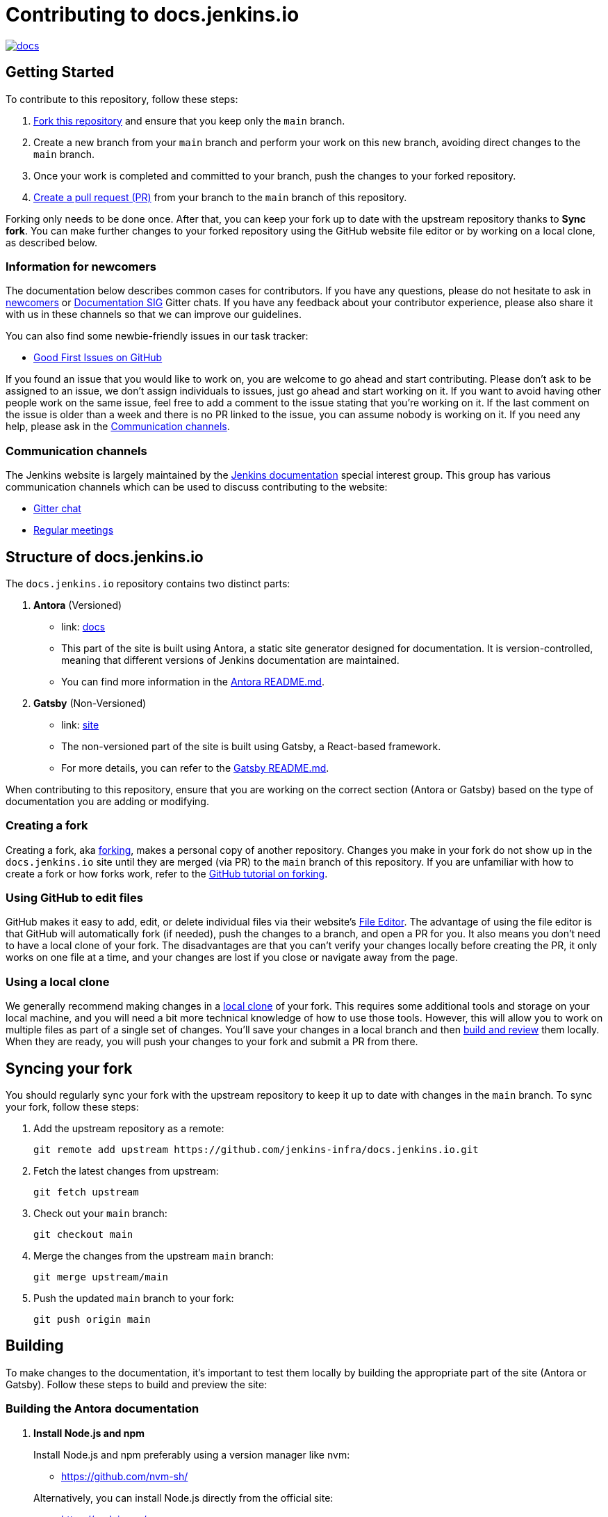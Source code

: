 = Contributing to docs.jenkins.io

image:https://badges.gitter.im/jenkinsci/docs.svg[link="https://app.gitter.im/#/room/#jenkins/docs:matrix.org"]

== Getting Started

To contribute to this repository, follow these steps:

1. link:https://guides.github.com/activities/forking/[Fork this repository] and ensure that you keep only the `main` branch.
2. Create a new branch from your `main` branch and perform your work on this new branch, avoiding direct changes to the `main` branch.
3. Once your work is completed and committed to your branch, push the changes to your forked repository.
4. link:https://help.github.com/articles/creating-a-pull-request-from-a-fork/[Create a pull request (PR)] from your branch to the `main` branch of this repository.

Forking only needs to be done once. After that, you can keep your fork up to date with the upstream repository thanks to *Sync fork*.
You can make further changes to your forked repository using the GitHub website file editor or by working on a local clone, as described below.

[[newcomers]]
=== Information for newcomers

The documentation below describes common cases for contributors.
If you have any questions, please do not hesitate to ask in link:https://app.gitter.im/\#/room/#jenkinsci_newcomer-contributors:gitter.im[newcomers] or link:https://app.gitter.im/\#/room/#jenkins/docs:matrix.org[Documentation SIG] Gitter chats.
If you have any feedback about your contributor experience, please also share it with us in these channels so that we can improve our guidelines.

You can also find some newbie-friendly issues in our task tracker:

* link:https://github.com/jenkins-infra/docs.jenkins.io/issues?q=is%3Aissue+is%3Aopen+label%3A%22good+first+issue%22[Good First Issues on GitHub]

If you found an issue that you would like to work on, you are welcome to go ahead and start contributing.
Please don't ask to be assigned to an issue, we don't assign individuals to issues, just go ahead and start working on it.
If you want to avoid having other people work on the same issue, feel free to add a comment to the issue stating that you're working on it.
If the last comment on the issue is older than a week and there is no PR linked to the issue, you can assume nobody is working on it.
If you need any help, please ask in the xref:contacts[].

[[contacts]]
=== Communication channels

The Jenkins website is largely maintained by the link:https://jenkins.io/sigs/docs/[Jenkins documentation] special interest group.
This group has various communication channels which can be used to discuss contributing to the website:

* link:https://app.gitter.im/#/room/#jenkins/docs:matrix.org[Gitter chat]
* link:https://jenkins.io/sigs/docs/#meetings[Regular meetings]

== Structure of docs.jenkins.io

The `docs.jenkins.io` repository contains two distinct parts:

1. **Antora** (Versioned)
   - link: link:./docs[docs]
   - This part of the site is built using Antora, a static site generator designed for documentation. It is version-controlled, meaning that different versions of Jenkins documentation are maintained.
   - You can find more information in the link:https://github.com/jenkins-infra/docs.jenkins.io/tree/main/docs#readme[Antora README.md].

2. **Gatsby** (Non-Versioned)
   - link: link:./site[site]
   - The non-versioned part of the site is built using Gatsby, a React-based framework.
   - For more details, you can refer to the link:https://github.com/jenkins-infra/docs.jenkins.io/tree/main/site#readme[Gatsby README.md].

When contributing to this repository, ensure that you are working on the correct section (Antora or Gatsby) based on the type of documentation you are adding or modifying.

[[forking]]
=== Creating a fork

Creating a fork, aka link:https://guides.github.com/activities/forking/[forking], makes a personal copy of another repository.
Changes you make in your fork do not show up in the `docs.jenkins.io` site until they are merged (via PR) to the `main` branch of this repository.
If you are unfamiliar with how to create a fork or how forks work, refer to the link:https://guides.github.com/activities/forking/[GitHub tutorial on forking].

=== Using GitHub to edit files

GitHub makes it easy to add, edit, or delete individual files via their website's link:https://help.github.com/articles/editing-files-in-your-repository/[File Editor].
The advantage of using the file editor is that GitHub will automatically fork (if needed), push the changes to a branch, and open a PR for you.
It also means you don't need to have a local clone of your fork.
The disadvantages are that you can't verify your changes locally before creating the PR, it only works on one file at a time, and your changes are lost if you close or navigate away from the page.

=== Using a local clone

We generally recommend making changes in a link:https://help.github.com/articles/cloning-a-repository-from-github/[local clone] of your fork.
This requires some additional tools and storage on your local machine, and you will need a bit more technical knowledge of how to use those tools.
However, this will allow you to work on multiple files as part of a single set of changes.
You'll save your changes in a local branch and then <<building, build and review>> them locally.
When they are ready, you will push your changes to your fork and submit a PR from there.

== Syncing your fork

You should regularly sync your fork with the upstream repository to keep it up to date with changes in the `main` branch.
To sync your fork, follow these steps:

. Add the upstream repository as a remote:
+
[source, bash]
----
git remote add upstream https://github.com/jenkins-infra/docs.jenkins.io.git
----

. Fetch the latest changes from upstream:
+
[source, bash]
----
git fetch upstream
----

. Check out your `main` branch:
+
[source, bash]
----
git checkout main
----

. Merge the changes from the upstream `main` branch:
+
[source, bash]
----
git merge upstream/main
----

. Push the updated `main` branch to your fork:
+
[source, bash]
----
git push origin main
----

== Building

To make changes to the documentation, it’s important to test them locally by building the appropriate part of the site (Antora or Gatsby). Follow these steps to build and preview the site:

=== Building the Antora documentation

. **Install Node.js and npm**
+
--
Install Node.js and npm preferably using a version manager like nvm:

- https://github.com/nvm-sh/

Alternatively, you can install Node.js directly from the official site:

- https://nodejs.org/

Verify your installation by running the following commands:


[source, bash]
----
node --version
npm --version
----
--

. **Install dependencies**
+
Navigate to the root of the repository and run:
+
[source, bash]
----
npm install
----

. **Build the Antora documentation**
+
--
Run the following command to build and serve the Antora documentation locally:

[source, bash]
----
make all
----

After the site is built, it will be available at: link:http://localhost:5252/[localhost:5252].
--

[[make-targets]]
=== `make` Targets

Run `make` to run a full build, or `make <target>` using one of the targets below to achieve specific results.

You can run `make help` to see a list of all available targets.

* *all* (default target) will run a full build of the site, including `install`, `ui`, and `antora`.
This also downloads and regenerates external resources.
* *clean* will remove all build output and dependencies in preparation for a full rebuild.
* *install* will download external dependencies and resources necessary to build the site.
As an optimization to make iterating on content locally more pleasant, dependencies and resources are not downloaded again unless the `clean` target is called first.
The exception being `all`, which downloads and regenerates external resources (but not download dependencies because they are more bandwidth intensive).
* *ui* will build the site ui.
* *antora* will build the documentation and run a development server on link:http://localhost:5252/[localhost:5252].
* *help* show the help message.

=== Building the Gatsby site

To work on the Gatsby part of the site, navigate to the `site/` directory and follow the instructions in the link:https://github.com/jenkins-infra/docs.jenkins.io/blob/main/site/README.md#installation[Gatsby README.md > Installation].

== Editing content

Most content on this site is written up in the AsciiDoc markup language.

[[why-asciidoc]]
==== Why AsciiDoc?

Generally speaking, all documentation should be written in link:https://asciidoctor.org/docs/what-is-asciidoc/[AsciiDoc].
While most open source contributors are familiar with link:https://en.wikipedia.org/wiki/Markdown[Markdown], it has limitations that make writing in-depth documentation with it problematic.
Markdown, as opposed to link:https://guides.github.com/features/mastering-markdown/[GitHub flavored Markdown], does not have support for denoting what language source code might be written in.
AsciiDoc supports this natively with the "source code" block:

[source, asciidoc]
-----
[source, asciidoc]
----
This is where I would _cite_ some highlighted AsciiDoc code.
----
-----

AsciiDoc has a number of other features that make authoring documentation easier, such as "link:https://asciidoctor.org/docs/asciidoc-syntax-quick-reference/#admon-bl[admonition blocks]", which help call out specific sections, including:

[source, asciidoc]
----
NOTE: This is a notice that you should pay attention to!

CAUTION: This is a common mistake!
----

Becomes:

NOTE: This is a notice that you should pay attention to!

CAUTION: This is a common mistake!


There are too many other helpful macros and formatting options to list here, so we recommended that you refer to the link:https://asciidoctor.org/docs/asciidoc-syntax-quick-reference[quick reference] to become more familiar with what is available.


== Adding new content

To add or modify content, follow these guidelines based on the specific section of the documentation.

=== Website structure and ownership

The Jenkins website hosts various content: user and developer documentation, blog, governance materials, pages for special interest groups and sub-projects, etc.
This information is maintained by multiple teams.
Note that this file might be out of date or missing some entries, so common sense there applies.

Notable special areas:

* link:https://jenkins.io/project[Governance documents] - Managed by the link:https://www.jenkins.io/project/board/#current-board-members[Governance Board]
* Jenkins core changelogs - Managed by the link:https://github.com/jenkinsci/jenkins/blob/master/docs/MAINTAINERS.adoc#roles[Jenkins core maintainers]
* Security pages and advisories under `jenkins.io/security/` - Managed by the link:https://www.jenkins.io/security/team/[Jenkins Security Team]
* Event pages under `jenkins.io/events/` - Managed by event organizers, link:https://www.jenkins.io/sigs/advocacy-and-outreach/[Advocacy and Outreach SIG] and the link:https://www.jenkins.io/project/team-leads/#events[Jenkins Events Officer]
* SIG and sub-project pages - Managed by teams

Areas not in this file are considered as _common areas_ and maintained by teams listed below.

=== Teams and roles

There are 2 teams which maintain the majority of the website content except special areas:

* link:https://github.com/orgs/jenkins-infra/teams/jenkins-io-triage[Triage] team which performs triage and reviews the submitted issues and PRs.
* link:https://github.com/orgs/jenkins-infra/teams/copy-editors[Copy Editors] team which, in addition to reviews and triage, has permissions to copy-edit and merge submitted changes.

Both teams operate under the umbrella of link:https://www.jenkins.io/sigs/docs/[Jenkins Documentation Special Interest Group] led by the link:https://www.jenkins.io/project/team-leads/#documentation[Documentation Officer].

=== Joining the teams

If you are interested in joining the Triage or Copy Editors team, you can request membership in the link:https://groups.google.com/d/forum/jenkinsci-dev[Jenkins Developer mailing list] or in the link:https://www.jenkins.io/sigs/docs/[Documentation SIG channels].
The request will be processed and discussed by the community, and then the link:https://www.jenkins.io/project/team-leads/#documentation[documentation officer] will make a decision.

Eligibility requirements:

* Membership in both teams requires a track of contributions to the Jenkins website and/or documentation.
_Triage_ team is effectively an onboarding team for contributors interested in becoming copy editors, and this team has a low entry bar.
* Applicants to the _Copy Editors_ team should have a signed link:https://github.com/jenkinsci/infra-cla[Contributor License Agreement].


[[reviewing]]
=== Reviewing changes

There are many PRs being submitted to docs.jenkins.io every week.
Reviews are driven by the community, and any contributions are always welcome.
Reviews may take some time depending on availability of contributors.

Some tips for contributors:

* PRs are open to public, and any GitHub user can review changes and provide feedback.
If you are interested to review changes, please just do so (and thanks in advance!). 
No special permissions are needed.
* If you need help with reviews for documentation changes, you can ask in the link:https://app.gitter.im/#/room/#jenkins/docs:matrix.org[Documentation SIG Gitter channel].

[[merging-common]]
=== Merging changes in common areas

Common area process applies when there is no special ownership or process defined.
PRs to common areas can be merged by any _Copy Editor_ once all of the following apply:

* Conversations in the PR are completed OR it is explicit that a reviewer does not block the change (often indicated by line comments attached to an approving PR review, or by using the term "nit", from "nit-picking")
* There are enough approvals
** For trivial changes (typo fixes, minor improvements) - 1 approval from a _Copy Editor_
** For major changes - at least 2 approvals from reviewers.

[[merging-special-areas]]
=== Merging changes in special areas

Special areas are managed by their owners.
Minor changes like typo fixes might be integrated by _Copy Editors_.

== Communication

For any questions or help, feel free to ask in the link:https://app.gitter.im/#/room/#jenkins/docs:matrix.org[Documentation SIG Gitter channel]

We look forward to your contributions!
